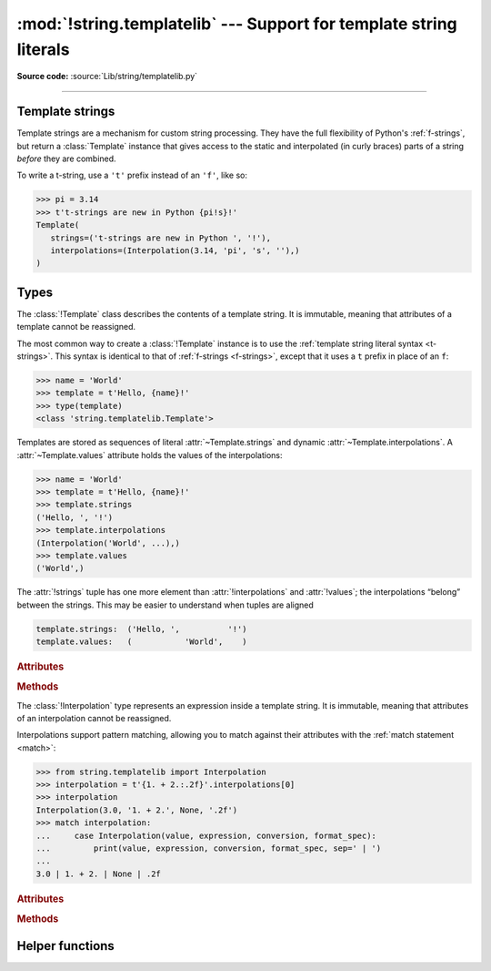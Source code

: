 :mod:`!string.templatelib` --- Support for template string literals
===================================================================

.. module:: string.templatelib
   :synopsis: Support for template string literals.

**Source code:** :source:`Lib/string/templatelib.py`

--------------

.. seealso::

   * :ref:`Format strings <f-strings>`
   * :ref:`Template string literal (t-string) syntax <t-strings>`
   * :pep:`750`

.. _template-strings:

Template strings
----------------

.. versionadded:: 3.14

Template strings are a mechanism for custom string processing.
They have the full flexibility of Python's :ref:`f-strings`,
but return a :class:`Template` instance that gives access
to the static and interpolated (in curly braces) parts of a string
*before* they are combined.

To write a t-string, use a ``'t'`` prefix instead of an ``'f'``, like so:

.. code-block:: pycon

   >>> pi = 3.14
   >>> t't-strings are new in Python {pi!s}!'
   Template(
      strings=('t-strings are new in Python ', '!'),
      interpolations=(Interpolation(3.14, 'pi', 's', ''),)
   )

Types
-----

.. class:: Template

   The :class:`!Template` class describes the contents of a template string.
   It is immutable, meaning that attributes of a template cannot be reassigned.

   The most common way to create a :class:`!Template` instance is to use the
   :ref:`template string literal syntax <t-strings>`.
   This syntax is identical to that of :ref:`f-strings <f-strings>`,
   except that it uses a ``t`` prefix in place of an ``f``:

   >>> name = 'World'
   >>> template = t'Hello, {name}!'
   >>> type(template)
   <class 'string.templatelib.Template'>

   Templates are stored as sequences of literal :attr:`~Template.strings`
   and dynamic :attr:`~Template.interpolations`.
   A :attr:`~Template.values` attribute holds the values of the interpolations:

   >>> name = 'World'
   >>> template = t'Hello, {name}!'
   >>> template.strings
   ('Hello, ', '!')
   >>> template.interpolations
   (Interpolation('World', ...),)
   >>> template.values
   ('World',)

   The :attr:`!strings` tuple has one more element than :attr:`!interpolations`
   and :attr:`!values`; the interpolations “belong” between the strings.
   This may be easier to understand when tuples are aligned

   .. code-block:: python

      template.strings:  ('Hello, ',          '!')
      template.values:   (           'World',    )

   .. rubric:: Attributes

   .. attribute:: strings
      :type: tuple[str, ...]

      A :class:`tuple` of the static strings in the template.

      >>> name = 'World'
      >>> template = t'Hello, {name}!'
      >>> template.strings
      ('Hello, ', '!')

      Empty strings *are* included in the tuple:

      >>> name = 'World'
      >>> template = t'Hello, {name}{name}!'
      >>> template.strings
      ('Hello, ', '', '!')

      The ``strings`` tuple is never empty, and always contains one more
      string than the ``interpolations`` and ``values`` tuples:

      >>> t''.strings
      ('',)
      >>> t''.values
      ()
      >>> t'{'cheese'}'.strings
      ('', '')
      >>> t'{'cheese'}'.values
      ('cheese',)

   .. attribute:: interpolations
      :type: tuple[Interpolation, ...]

      A :class:`tuple` of the interpolations in the template.

      >>> name = 'World'
      >>> template = t'Hello, {name}!'
      >>> template.interpolations
      (Interpolation('World', 'name', None, ''),)

      The ``interpolations`` tuple may be empty and always contains one fewer
      values than the ``strings`` tuple:

      >>> t'Hello!'.interpolations
      ()

   .. attribute:: values
      :type: tuple[object, ...]

      A tuple of all interpolated values in the template.

      >>> name = 'World'
      >>> template = t'Hello, {name}!'
      >>> template.values
      ('World',)

      The ``values`` tuple always has the same length as the
      ``interpolations`` tuple. It is always equivalent to
      ``tuple(i.value for i in template.interpolations)``.

   .. rubric:: Methods

   .. method:: __new__(*args: str | Interpolation)

      While literal syntax is the most common way to create a :class:`!Template`,
      it is also possible to create them directly using the constructor:

      >>> from string.templatelib import Interpolation, Template
      >>> name = 'World'
      >>> template = Template('Hello, ', Interpolation(name, 'name'), '!')
      >>> list(template)
      ['Hello, ', Interpolation('World', 'name', None, ''), '!']

      If multiple strings are passed consecutively, they will be concatenated
      into a single value in the :attr:`~Template.strings` attribute. For example,
      the following code creates a :class:`Template` with a single final string:

      >>> from string.templatelib import Template
      >>> template = Template('Hello, ', 'World', '!')
      >>> template.strings
      ('Hello, World!',)

      If multiple interpolations are passed consecutively, they will be treated
      as separate interpolations and an empty string will be inserted between them.
      For example, the following code creates a template with empty placeholders
      in the :attr:`~Template.strings` attribute:

      >>> from string.templatelib import Interpolation, Template
      >>> template = Template(
      ...     Interpolation('World', 'name'),
      ...     Interpolation('!', 'punctuation'),
      ... )
      >>> template.strings
      ('', '', '')

   .. describe:: iter(template)

      Iterate over the template, yielding each non-empty string and
      :class:`Interpolation` in the correct order:

      >>> name = 'World'
      >>> list(t'Hello, {name}!')
      ['Hello, ', Interpolation('World', 'name', None, ''), '!']

      .. caution::

         Empty strings are **not** included in the iteration:

         >>> name = 'World'
         >>> list(t'Hello, {name}{name}!')  # doctest: +NORMALIZE_WHITESPACE
         ['Hello, ',
          Interpolation('World', 'name', None, ''),
          Interpolation('World', 'name', None, ''),
          '!']

   .. describe:: template + other
                 template += other

      Concatenate this template with another, returning a new
      :class:`!Template` instance:

      >>> name = 'World'
      >>> list(t'Hello ' + t'there {name}!')
      ['Hello there ', Interpolation('World', 'name', None, ''), '!']

      Concatenating a :class:`!Template` and a ``str`` is **not** supported.
      This is because it is unclear whether the string should be treated as
      a static string or an interpolation.
      If you want to concatenate a :class:`!Template` with a string,
      you should either wrap the string directly in a :class:`!Template`
      (to treat it as a static string)
      or use an :class:`!Interpolation` (to treat it as dynamic):

      >>> from string.templatelib import Template, Interpolation
      >>> template = t'Hello '
      >>> # Treat 'there ' as a static string
      >>> template += Template('there ')
      >>> # Treat name as an interpolation
      >>> name = 'World'
      >>> template += Template(Interpolation(name, 'name'))
      >>> list(template)
      ['Hello there ', Interpolation('World', 'name', None, '')]


.. class:: Interpolation

   The :class:`!Interpolation` type represents an expression inside a template string.
   It is immutable, meaning that attributes of an interpolation cannot be reassigned.

   Interpolations support pattern matching, allowing you to match against
   their attributes with the :ref:`match statement <match>`:

   >>> from string.templatelib import Interpolation
   >>> interpolation = t'{1. + 2.:.2f}'.interpolations[0]
   >>> interpolation
   Interpolation(3.0, '1. + 2.', None, '.2f')
   >>> match interpolation:
   ...     case Interpolation(value, expression, conversion, format_spec):
   ...         print(value, expression, conversion, format_spec, sep=' | ')
   ...
   3.0 | 1. + 2. | None | .2f

   .. rubric:: Attributes

   .. attribute:: value
      :type: object

      The evaluated value of the interpolation.

      >>> t'{1 + 2}'.interpolations[0].value
      3

   .. attribute:: expression
      :type: str

      The text of a valid Python expression, or an empty string.

      The :attr:`.expression` is the original text of the
      interpolation's Python expression, if the interpolation was created
      from a t-string literal. Developers creating interpolations manually
      should either set this to an empty string or choose a suitable valid
      Python expression.

      >>> t'{1 + 2}'.interpolations[0].expression
      '1 + 2'

   .. attribute:: conversion
      :type: typing.Literal['a', 'r', 's'] | None

      The conversion to apply to the value, or ``None``.

      The :attr:`!conversion` is the optional conversion to apply
      to the value:

      >>> t'{1 + 2!a}'.interpolations[0].conversion
      'a'

      .. note::

         Unlike f-strings, where conversions are applied automatically,
         the expected behavior with t-strings is that code that *processes* the
         :class:`!Template` will decide how to interpret and whether to apply
         the :attr:`!conversion`.
         For convenience, the :func:`convert` function can be used to mimic
         f-string conversion semantics.

   .. attribute:: format_spec
      :type: str

      The format specification to apply to the value.

      The :attr:`!format_spec` is an optional, arbitrary string
      used as the format specification to present the value:

      >>> t'{1 + 2:.2f}'.interpolations[0].format_spec
      '.2f'

      .. note::

         Unlike f-strings, where format specifications are applied automatically
         via the :func:`format` protocol, the expected behavior with
         t-strings is that code that *processes* the interpolation will
         decide how to interpret and whether to apply the format specification.
         As a result, :attr:`!format_spec` values in interpolations
         can be arbitrary strings,
         including those that do not conform to the :func:`format` protocol.

   .. rubric:: Methods

   .. method:: __new__(value: object, \
                       expression: str, \
                       conversion: typing.Literal['a', 'r', 's'] | None = None, \
                       format_spec: str = '')

      Create a new :class:`!Interpolation` object from component parts.

      :param value: The evaluated, in-scope result of the interpolation.
      :param expression: The text of a valid Python expression,
           or an empty string.
      :param conversion: The :ref:`conversion <formatstrings>` to be used,
           one of ``None``, ``'a'``, ``'r'``, or ``'s'``.
      :param format_spec: An optional, arbitrary string used as the
           :ref:`format specification <formatspec>` to present the value.


Helper functions
----------------

.. function:: convert(obj, /, conversion)

   Applies formatted string literal :ref:`conversion <formatstrings-conversion>`
   semantics to the given object *obj*.
   This is frequently useful for custom template string processing logic.

   Three conversion flags are currently supported:

   * ``'s'`` which calls :func:`str` on the value (like ``!s``),
   * ``'r'`` which calls :func:`repr` (like ``!r``), and
   * ``'a'`` which calls :func:`ascii` (like ``!a``).

   If the conversion flag is ``None``, *obj* is returned unchanged.

